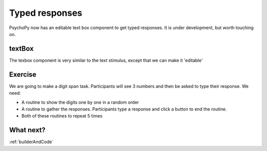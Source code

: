.. _typedResponses3days:

Typed responses
=================
PsychoPy now has an editable text box component to get typed responses. It is under development, but worth touching on.

textBox
----------------------------------
The texbox component is very similar to the text stimulus, except that we can make it 'editable'

Exercise
----------------------------------
We are going to make a digit span task. Participants will see 3 numbers and then be asked to type their response. We need:

- A routine to show the digits one by one in a random order
- A routine to gather the responses. Participants type a response and click a button to end the routine.
- Both of these routines to repeat 5 times 

What next?
----------------------------------

:ref:`builderAndCode`
